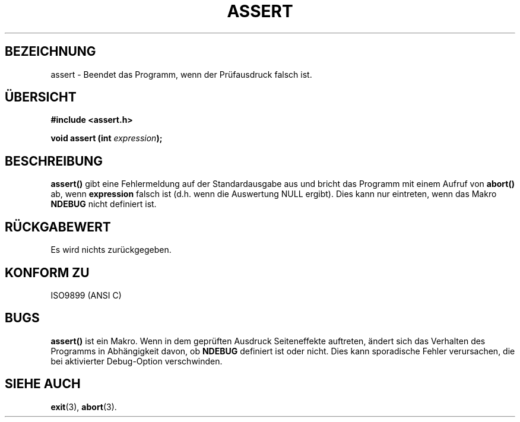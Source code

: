 .\" (c) 1993 by Thomas Koenig (ig25@rz.uni-karlsruhe.de)
.\"
.\" Permission is granted to make and distribute verbatim copies of this
.\" manual provided the copyright notice and this permission notice are
.\" preserved on all copies.
.\"
.\" Permission is granted to copy and distribute modified versions of this
.\" manual under the conditions for verbatim copying, provided that the
.\" entire resulting derived work is distributed under the terms of a
.\" permission notice identical to this one
.\" 
.\" Since the Linux kernel and libraries are constantly changing, this
.\" manual page may be incorrect or out-of-date.  The author(s) assume no
.\" responsibility for errors or omissions, or for damages resulting from
.\" the use of the information contained herein.  The author(s) may not
.\" have taken the same level of care in the production of this manual,
.\" which is licensed free of charge, as they might when working
.\" professionally.
.\" 
.\" Formatted or processed versions of this manual, if unaccompanied by
.\" the source, must acknowledge the copyright and authors of this work.
.\" License.
.\" Modified Sat Jul 24 21:42:42 1993 by Rik Faith <faith@cs.unc.edu>
.\" Modified Tue Oct 22 23:44:11 1996 by Eric S. Raymond <esr@thyrsus.com>
.\"
.\" Translated into German by Ralf Demmer, Translation & Consulting
.\" rdemmer@rdemmer.de, http://www.rdemmer.de
.\" Berlin, 20.4.1999
.\"
.TH ASSERT 3 "27. Mai 1999" "GNU" "Bibliotheksfunktionen"
.SH BEZEICHNUNG
assert \- Beendet das Programm, wenn der Prüfausdruck falsch ist.
.SH ÜBERSICHT
.nf
.B #include <assert.h>
.sp
.BI "void assert (int " "expression" ");"
.fi
.SH BESCHREIBUNG
.B assert()
gibt eine Fehlermeldung auf der Standardausgabe aus und bricht das Programm 
mit einem Aufruf von 
.B abort()
ab, wenn 
.B expression
falsch ist (d.h. wenn die Auswertung NULL ergibt). Dies kann nur eintreten, 
wenn das Makro
.B NDEBUG
nicht definiert ist.
.SH RÜCKGABEWERT
Es wird nichts zurückgegeben.
.SH KONFORM ZU
ISO9899 (ANSI C)
.SH BUGS
.B assert()
ist ein Makro. Wenn in dem geprüften Ausdruck Seiteneffekte auftreten, 
ändert sich das Verhalten des Programms in Abhängigkeit davon, ob
.B NDEBUG
definiert ist oder nicht. Dies kann sporadische Fehler verursachen, die bei 
aktivierter Debug-Option verschwinden.
.SH SIEHE AUCH
.BR exit (3),
.BR abort (3). 
